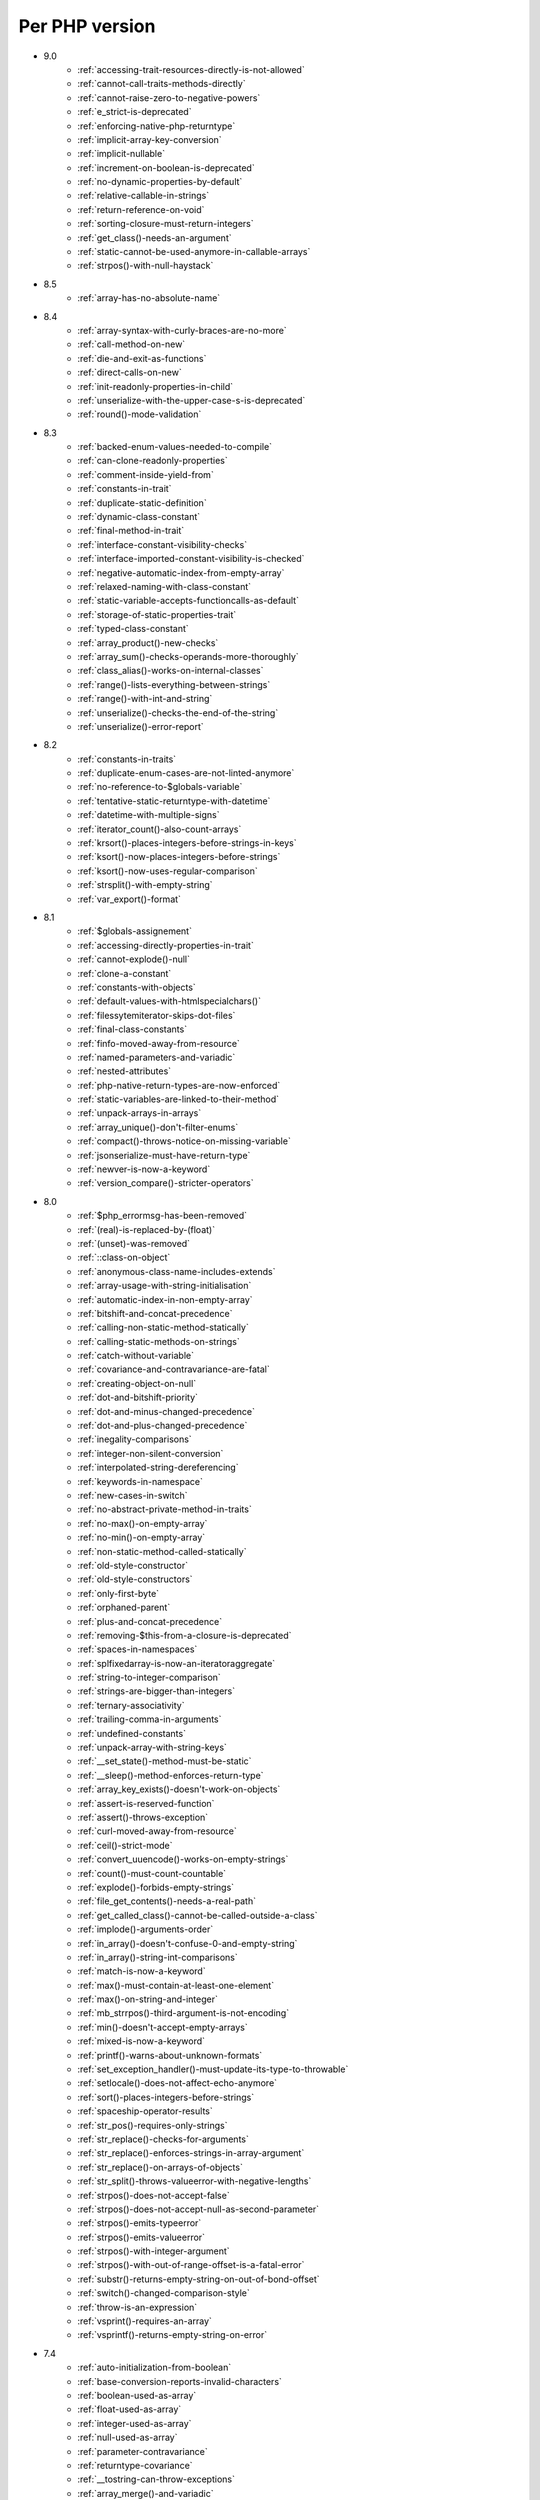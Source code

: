 Per PHP version
---------------

* 9.0
    * :ref:`accessing-trait-resources-directly-is-not-allowed`
    * :ref:`cannot-call-traits-methods-directly`
    * :ref:`cannot-raise-zero-to-negative-powers`
    * :ref:`e_strict-is-deprecated`
    * :ref:`enforcing-native-php-returntype`
    * :ref:`implicit-array-key-conversion`
    * :ref:`implicit-nullable`
    * :ref:`increment-on-boolean-is-deprecated`
    * :ref:`no-dynamic-properties-by-default`
    * :ref:`relative-callable-in-strings`
    * :ref:`return-reference-on-void`
    * :ref:`sorting-closure-must-return-integers`
    * :ref:`get_class()-needs-an-argument`
    * :ref:`static-cannot-be-used-anymore-in-callable-arrays`
    * :ref:`strpos()-with-null-haystack`
* 8.5
    * :ref:`array-has-no-absolute-name`
* 8.4
    * :ref:`array-syntax-with-curly-braces-are-no-more`
    * :ref:`call-method-on-new`
    * :ref:`die-and-exit-as-functions`
    * :ref:`direct-calls-on-new`
    * :ref:`init-readonly-properties-in-child`
    * :ref:`unserialize-with-the-upper-case-s-is-deprecated`
    * :ref:`round()-mode-validation`
* 8.3
    * :ref:`backed-enum-values-needed-to-compile`
    * :ref:`can-clone-readonly-properties`
    * :ref:`comment-inside-yield-from`
    * :ref:`constants-in-trait`
    * :ref:`duplicate-static-definition`
    * :ref:`dynamic-class-constant`
    * :ref:`final-method-in-trait`
    * :ref:`interface-constant-visibility-checks`
    * :ref:`interface-imported-constant-visibility-is-checked`
    * :ref:`negative-automatic-index-from-empty-array`
    * :ref:`relaxed-naming-with-class-constant`
    * :ref:`static-variable-accepts-functioncalls-as-default`
    * :ref:`storage-of-static-properties-trait`
    * :ref:`typed-class-constant`
    * :ref:`array_product()-new-checks`
    * :ref:`array_sum()-checks-operands-more-thoroughly`
    * :ref:`class_alias()-works-on-internal-classes`
    * :ref:`range()-lists-everything-between-strings`
    * :ref:`range()-with-int-and-string`
    * :ref:`unserialize()-checks-the-end-of-the-string`
    * :ref:`unserialize()-error-report`
* 8.2
    * :ref:`constants-in-traits`
    * :ref:`duplicate-enum-cases-are-not-linted-anymore`
    * :ref:`no-reference-to-$globals-variable`
    * :ref:`tentative-static-returntype-with-datetime`
    * :ref:`datetime-with-multiple-signs`
    * :ref:`iterator_count()-also-count-arrays`
    * :ref:`krsort()-places-integers-before-strings-in-keys`
    * :ref:`ksort()-now-places-integers-before-strings`
    * :ref:`ksort()-now-uses-regular-comparison`
    * :ref:`strsplit()-with-empty-string`
    * :ref:`var_export()-format`
* 8.1
    * :ref:`$globals-assignement`
    * :ref:`accessing-directly-properties-in-trait`
    * :ref:`cannot-explode()-null`
    * :ref:`clone-a-constant`
    * :ref:`constants-with-objects`
    * :ref:`default-values-with-htmlspecialchars()`
    * :ref:`filessytemiterator-skips-dot-files`
    * :ref:`final-class-constants`
    * :ref:`finfo-moved-away-from-resource`
    * :ref:`named-parameters-and-variadic`
    * :ref:`nested-attributes`
    * :ref:`php-native-return-types-are-now-enforced`
    * :ref:`static-variables-are-linked-to-their-method`
    * :ref:`unpack-arrays-in-arrays`
    * :ref:`array_unique()-don't-filter-enums`
    * :ref:`compact()-throws-notice-on-missing-variable`
    * :ref:`jsonserialize-must-have-return-type`
    * :ref:`newver-is-now-a-keyword`
    * :ref:`version_compare()-stricter-operators`
* 8.0
    * :ref:`$php_errormsg-has-been-removed`
    * :ref:`(real)-is-replaced-by-(float)`
    * :ref:`(unset)-was-removed`
    * :ref:`::class-on-object`
    * :ref:`anonymous-class-name-includes-extends`
    * :ref:`array-usage-with-string-initialisation`
    * :ref:`automatic-index-in-non-empty-array`
    * :ref:`bitshift-and-concat-precedence`
    * :ref:`calling-non-static-method-statically`
    * :ref:`calling-static-methods-on-strings`
    * :ref:`catch-without-variable`
    * :ref:`covariance-and-contravariance-are-fatal`
    * :ref:`creating-object-on-null`
    * :ref:`dot-and-bitshift-priority`
    * :ref:`dot-and-minus-changed-precedence`
    * :ref:`dot-and-plus-changed-precedence`
    * :ref:`inegality-comparisons`
    * :ref:`integer-non-silent-conversion`
    * :ref:`interpolated-string-dereferencing`
    * :ref:`keywords-in-namespace`
    * :ref:`new-cases-in-switch`
    * :ref:`no-abstract-private-method-in-traits`
    * :ref:`no-max()-on-empty-array`
    * :ref:`no-min()-on-empty-array`
    * :ref:`non-static-method-called-statically`
    * :ref:`old-style-constructor`
    * :ref:`old-style-constructors`
    * :ref:`only-first-byte`
    * :ref:`orphaned-parent`
    * :ref:`plus-and-concat-precedence`
    * :ref:`removing-$this-from-a-closure-is-deprecated`
    * :ref:`spaces-in-namespaces`
    * :ref:`splfixedarray-is-now-an-iteratoraggregate`
    * :ref:`string-to-integer-comparison`
    * :ref:`strings-are-bigger-than-integers`
    * :ref:`ternary-associativity`
    * :ref:`trailing-comma-in-arguments`
    * :ref:`undefined-constants`
    * :ref:`unpack-array-with-string-keys`
    * :ref:`__set_state()-method-must-be-static`
    * :ref:`__sleep()-method-enforces-return-type`
    * :ref:`array_key_exists()-doesn't-work-on-objects`
    * :ref:`assert-is-reserved-function`
    * :ref:`assert()-throws-exception`
    * :ref:`curl-moved-away-from-resource`
    * :ref:`ceil()-strict-mode`
    * :ref:`convert_uuencode()-works-on-empty-strings`
    * :ref:`count()-must-count-countable`
    * :ref:`explode()-forbids-empty-strings`
    * :ref:`file_get_contents()-needs-a-real-path`
    * :ref:`get_called_class()-cannot-be-called-outside-a-class`
    * :ref:`implode()-arguments-order`
    * :ref:`in_array()-doesn't-confuse-0-and-empty-string`
    * :ref:`in_array()-string-int-comparisons`
    * :ref:`match-is-now-a-keyword`
    * :ref:`max()-must-contain-at-least-one-element`
    * :ref:`max()-on-string-and-integer`
    * :ref:`mb_strrpos()-third-argument-is-not-encoding`
    * :ref:`min()-doesn't-accept-empty-arrays`
    * :ref:`mixed-is-now-a-keyword`
    * :ref:`printf()-warns-about-unknown-formats`
    * :ref:`set_exception_handler()-must-update-its-type-to-throwable`
    * :ref:`setlocale()-does-not-affect-echo-anymore`
    * :ref:`sort()-places-integers-before-strings`
    * :ref:`spaceship-operator-results`
    * :ref:`str_pos()-requires-only-strings`
    * :ref:`str_replace()-checks-for-arguments`
    * :ref:`str_replace()-enforces-strings-in-array-argument`
    * :ref:`str_replace()-on-arrays-of-objects`
    * :ref:`str_split()-throws-valueerror-with-negative-lengths`
    * :ref:`strpos()-does-not-accept-false`
    * :ref:`strpos()-does-not-accept-null-as-second-parameter`
    * :ref:`strpos()-emits-typeerror`
    * :ref:`strpos()-emits-valueerror`
    * :ref:`strpos()-with-integer-argument`
    * :ref:`strpos()-with-out-of-range-offset-is-a-fatal-error`
    * :ref:`substr()-returns-empty-string-on-out-of-bond-offset`
    * :ref:`switch()-changed-comparison-style`
    * :ref:`throw-is-an-expression`
    * :ref:`vsprint()-requires-an-array`
    * :ref:`vsprintf()-returns-empty-string-on-error`
* 7.4
    * :ref:`auto-initialization-from-boolean`
    * :ref:`base-conversion-reports-invalid-characters`
    * :ref:`boolean-used-as-array`
    * :ref:`float-used-as-array`
    * :ref:`integer-used-as-array`
    * :ref:`null-used-as-array`
    * :ref:`parameter-contravariance`
    * :ref:`returntype-covariance`
    * :ref:`__tostring-can-throw-exceptions`
    * :ref:`array_merge()-and-variadic`
    * :ref:`unserialize()-max_depth-option`
* 7.3
    * :ref:`heredoc-syntax-in-an-array`
    * :ref:`static-properties-with-references`
    * :ref:`trailing-comma-in-calls`
    * :ref:`instanceof-expect-objects`
* 7.2
    * :ref:`yield-must-use-integer-or-string-keys`
    * :ref:`func_get_arg()-changed-behavior`
    * :ref:`var_export()-with-stdclass`
* 7.1
    * :ref:`$this-must-be-the-local-object`
    * :ref:`negative-index-on-strings`
    * :ref:`negative-offset-with-strings`
* 7.0
    * :ref:`generators-don't-return`
    * :ref:`eval()-without-try`
    * :ref:`isset()-on-constants`
* 5.6
    * :ref:`no-dynamic-global-variables`
